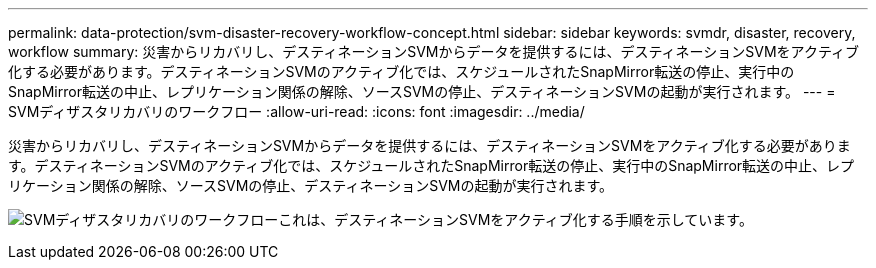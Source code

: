 ---
permalink: data-protection/svm-disaster-recovery-workflow-concept.html 
sidebar: sidebar 
keywords: svmdr, disaster, recovery, workflow 
summary: 災害からリカバリし、デスティネーションSVMからデータを提供するには、デスティネーションSVMをアクティブ化する必要があります。デスティネーションSVMのアクティブ化では、スケジュールされたSnapMirror転送の停止、実行中のSnapMirror転送の中止、レプリケーション関係の解除、ソースSVMの停止、デスティネーションSVMの起動が実行されます。 
---
= SVMディザスタリカバリのワークフロー
:allow-uri-read: 
:icons: font
:imagesdir: ../media/


[role="lead"]
災害からリカバリし、デスティネーションSVMからデータを提供するには、デスティネーションSVMをアクティブ化する必要があります。デスティネーションSVMのアクティブ化では、スケジュールされたSnapMirror転送の停止、実行中のSnapMirror転送の中止、レプリケーション関係の解除、ソースSVMの停止、デスティネーションSVMの起動が実行されます。

image:svm-disaster-recovery-workflow.gif["SVMディザスタリカバリのワークフローこれは、デスティネーションSVMをアクティブ化する手順を示しています。"]

